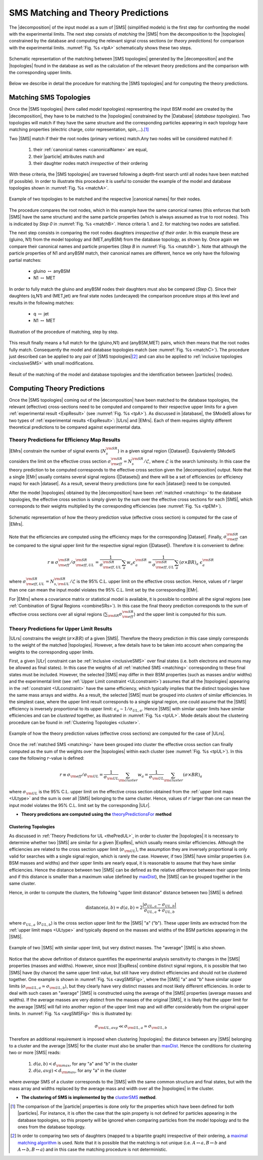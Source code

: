 .. index:: Theory Predictions

.. |EM| replace:: :ref:`EM-type <EMtype>`
.. |UL| replace:: :ref:`UL-type <ULtype>`
.. |EMr| replace:: :ref:`EM-type result <EMtype>`
.. |ULr| replace:: :ref:`UL-type result <ULtype>`
.. |EMrs| replace:: :ref:`EM-type results <EMtype>`
.. |ULrs| replace:: :ref:`UL-type results <ULtype>`
.. |ExpRes| replace:: :ref:`Experimental Result<ExpResult>`
.. |ExpRess| replace:: :ref:`Experimental Results<ExpResult>`
.. |database| replace:: :ref:`database <databaseDefs>`
.. |Database| replace:: :ref:`Database <databaseDefs>`   
.. |Dataset| replace:: :ref:`DataSet<DataSet>`
.. |Datasets| replace:: :ref:`DataSets<DataSet>`
.. |dataset| replace:: :ref:`data set<DataSet>`
.. |datasets| replace:: :ref:`data sets<DataSet>`
.. |particle| replace:: :ref:`particle <particleClass>`
.. |particles| replace:: :ref:`particles <particleClass>`
.. |SMS| replace:: :ref:`SMS <SMS>`
.. |SMS topology| replace:: :ref:`SMS topology <SMS>`
.. |SMS topologies| replace:: :ref:`SMS topologies <SMS>`
.. |topology| replace:: :ref:`topology <SMS>`   
.. |topologies| replace:: :ref:`topologies <SMS>`
.. |decomposition| replace:: :ref:`decomposition <decomposition>`
.. |sigBR| replace:: :math:`\sigma \times BR`
.. |sigBRe| replace:: :math:`\sigma \times BR \times \epsilon`
.. |ssigBRe| replace:: :math:`\sum \sigma \times BR \times \epsilon`
.. |canonical name| replace:: :ref:`canonical name <canonicalName>`
.. |canonical names| replace:: :ref:`canonical names <canonicalName>`

.. _theoryPredictions:

SMS Matching and Theory Predictions
***********************************

The |decomposition| of the input model as a sum of |SMS|
(simplified models) is the
first step for confronting the model with the experimental limits.
The next step consists of *matching* the |SMS| from the decomposition to the |topologies| constrained by the database and computing the relevant signal cross sections
(or *theory predictions*) for comparison with the experimental limits. :numref:`Fig. %s <tpA>` schematically shows these two steps.

.. _tpA:

.. figure:: images/theoryPredA.png
   :width: 50%
   :align: center

   Schematic representation of the matching between |SMS topologies| generated by the |decomposition| and the |topologies| found in the database as well as the calculation of the relevant theory predictions and the comparison with the corresponding upper limits.

Below we describe in detail the procedure
for matching the |SMS topologies| and for computing the theory predictions.

.. _matching:

Matching SMS Topologies
=======================

Once the |SMS topologies| (here called *model topologies*) representing the input BSM model are created by the |decomposition|, they have to be matched to the |topologies| constrained by the |Database| (*database topologies*).
Two topologies will match if they have the same structure and the corresponding particles appearing in each topology have matching properties (electric charge, color representation, spin,...).\ [#f3]_


Two |SMS| match if their the root nodes (primary vertices) match.Any two nodes will be considered matched if:

  1. their :ref:`canonical names <canonicalName>` are equal,
  2. their |particle| attributes match and
  3. their daughter nodes match *irrespective* of their ordering

With these criteria, the |SMS topologies| are traversed following a depth-first search until all nodes have been matched (if possible). In order to illustrate this procedure it is useful to consider the example of the model and database topologies shown in :numref:`Fig. %s <matchA>`.

.. _matchA:

.. figure:: images/theoryPredB.png
   :width: 40%
   :align: center

   Example of two topologies to be matched and the respective |canonical names| for their nodes.

The procedure compares the root nodes, which in this example have the same canonical names (this enforces that both |SMS| have the same structure) and the same particle properties (which is always assumed as true to root nodes). This is indicated by *Step 0* in :numref:`Fig. %s <matchB>`.
Hence criteria 1. and 2. for matching two nodes are satisfied. 


The next step consists in comparing the root nodes daughters *irrespective of their order*. In this example these are (gluino, N1) from the model topology and (MET,anyBSM) from the database topology, as shown by. Once again we compare their canonical names and particle properties (*Step B* in :numref:`Fig. %s <matchB>`).
Note that although the particle properties of N1 and anyBSM match, their canonical names are different, hence we only have the following partial matches:

 * gluino :math:`\leftrightarrow` anyBSM
 * N1 :math:`\leftrightarrow` MET

In order to fully match the gluino and anyBSM nodes their daughters must also be compared (*Step C*). Since their daughters (q,N1) and (MET,jet) are final state nodes (undecayed) the comparison procedure stops at this level and results in the following matches:

 * q :math:`\leftrightarrow` jet
 * N1 :math:`\leftrightarrow` MET

.. _matchB:

.. figure:: images/theoryPredC.png
   :width: 70%
   :align: center

   Illustration of the procedure of matching, step by step.


This result finally means a full match for the (gluino,N1) and (anyBSM,MET) pairs, which then means that the root nodes fully match. Consequently the model and database topologies match (see :numref:`Fig. %s <matchC>`).
The procedure just described can be applied to any pair of |SMS topologies|\ [#f4]_ and can also be applied to :ref:`inclusive topologies <inclusiveSMS>` with small modifications.

.. _matchC:

.. figure:: images/theoryPredD.png
   :width: 50%
   :align: center

   Result of the matching of the model and database topologies and the identification between |particles| (nodes).



Computing Theory Predictions
============================

Once the |SMS topologies| coming out of the |decomposition| have been matched to the database topologies,
the relevant (effective) cross-sections need to be computed and compared to their respective upper limits
for a given :ref:`experimental result <ExpResult>` (see :numref:`Fig. %s <tpA>`).
As discussed in |database|, the SModelS allows
for two types of :ref:`experimental results <ExpResult>`: 
|ULrs| and |EMrs|. 
Each of them requires slightly different theoretical predictions to be compared against experimental data.

.. _thePredEM:

Theory Predictions for Efficiency Map Results
---------------------------------------------

|EMrs| constrain the number of signal events (:math:`N_s^{\rm SR}`) in a given signal region  (|Dataset|). Equivalently SModelS considers the limit on the effective cross section :math:`\sigma_{\rm eff}^{\rm SR} = N_s^{\rm SR}/\mathcal{L}`, where :math:`\mathcal{L}` is the search luminosity.  
In this case the theory prediction to be computed corresponds to the effective cross section given the |decomposition| output. 
Note that a single |EMr| usually contains several signal regions (|Datasets|) and there will be a set of efficiencies
(or efficiency maps) for each |dataset|. As a result, several theory predictions (one for each |dataset|) need to be computed.



After the model |topologies| obtained by the |decomposition| have been :ref:`matched <matching>` to the database topologies, the effective cross section is simply given by the sum over the effective cross sections for each |SMS|, which corresponds to their weights multiplied by the corresponding efficiencies (see  :numref:`Fig. %s <tpEM>`). 

.. _tpEM:

.. figure:: images/theoryPredSchemeEM.png
   :width: 60%
   :align: center

   Schematic representation of how the theory prediction value (effective cross section) is computed for the case of |EMrs|.

Note that the efficiencies are computed using the efficiency maps for the corresponding |Dataset|.
Finally, :math:`\sigma_{\rm eff}^{\rm SR}` can be compared to the signal upper limit for the respective signal region (|Dataset|). Therefore it is convenient to define:

.. math::
   r \equiv \sigma_{\rm eff}^{\rm SR}/\sigma_{\rm eff,UL}^{\rm SR} = \frac{1}{\sigma_{\rm eff,UL}^{\rm SR}} \sum_a w_a \epsilon_{a}^{\rm SR} = \frac{1}{\sigma_{\rm eff,UL}^{\rm SR}} \sum_a \left(\sigma \times BR\right)_a \; \epsilon_{a}^{\rm SR}

where :math:`\sigma_{\rm eff,UL}^{\rm SR} = N_{s,{\rm UL}}^{\rm SR}/\mathcal{L}` is the 95% C.L. upper limit on the effective cross section. Hence, values of :math:`r` larger than one can mean the input model violates the 95% C.L. limit set by the corresponding |EMr|.

For |EMrs| where a covariance matrix or statistical model is available, it
is possible to combine all the signal regions (see :ref:`Combination of Signal Regions <combineSRs>`).
In this case the final theory prediction corresponds to the sum of effective cross sections over all signal regions (:math:`\sum_{\rm SR} \sigma_{\rm eff}^{\rm SR}`)
and the upper limit is computed for this sum.


.. _thePredUL:

Theory Predictions for Upper Limit Results
------------------------------------------

|ULrs| constrains the weight (|sigBR|) of a given |SMS|. Therefore the theory prediction in this case simply corresponds to the weight of the matched |topologies|.
However, a few details have to be taken into account when comparing the weights to the corresponding upper limits.

First, a given |ULr| constraint can be :ref:`inclusive <inclusiveSMS>` over final states (i.e. both electrons and muons may be allowed as final states). In this case the weights of all :ref:`matched SMS <matching>` corresponding to these final states must be included.
However, the selected |SMS| may differ in their BSM properties (such as masses and/or widths) and the
experimental limit (see :ref:`Upper Limit constraint <ULconstraint>`) assumes that all the |topologies| appearing
in the :ref:`constraint <ULconstraint>` have the same efficiency, which typically
implies that the distinct topologies have the same mass arrays and widths.
As a result, the selected |SMS| must be grouped into *clusters*
of similar efficiencies.
In the simplest case, where the upper limit result corresponds to a single signal region, one could assume that the |SMS| efficiency is inversely proportional to its upper limit: :math:`\epsilon_a \sim 1/\sigma_{UL,a}`. Hence |SMS| with similar upper limits have similar efficiencies and can be *clustered* together, as illustrated in :numref:`Fig. %s <tpUL>`.
Mode details about the clustering procedure can be found in :ref:`Clustering Topologies <cluster>`.



.. _tpUL:

.. figure:: images/theoryPredSchemeUL.png
   :width: 60%
   :align: center

   Example of how the theory prediction values (effective cross sections) are computed for the case of |ULrs|.

Once the :ref:`matched SMS <matching>` have been grouped into cluster the effective cross section can finally computed as the sum of the weights over the |topologies| within each cluster (see :numref:`Fig. %s <tpUL>`). In this case the following :math:`r`-value is defined:

.. math::
   r \equiv \sigma_{\rm eff}/\sigma_{\rm UL} = \frac{1}{\sigma_{\rm UL}} \sum_{\rm cluster} w_a  = \frac{1}{\sigma_{\rm UL}} \sum_{\rm cluster} \left(\sigma \times BR\right)_a

where :math:`\sigma_{\rm UL}` is the 95% C.L. upper limit on the effective cross section obtained from the :ref:`upper limit maps <ULtype>` and the sum is over all |SMS| belonging to the same cluster. Hence, values of :math:`r` larger than one can mean the input model violates the 95% C.L. limit set by the corresponding |ULr|.


* **Theory predictions are computed using the** `theoryPredictionsFor <matching.html#matching.theoryPrediction.theoryPredictionsFor>`_ **method** 


.. _cluster:  

Clustering Topologies
^^^^^^^^^^^^^^^^^^^^^

As discussed in :ref:`Theory Predictions for UL <thePredUL>`, in order to cluster the |topologies| it is necessary
to determine whether two |SMS| are similar for a given |ExpRes|, which usually means similar efficiencies.
Although the efficiencies are related to the cross section upper limit (:math:`\sigma_{\rm UL}`), the assumption they are inversely proportional is only valid for searches with a single signal region, which is rarely the case.
However, if two |SMS| have similar properties (i.e. BSM masses and widths) and their upper limits are nearly equal, 
it is reasonable to assume that they have similar efficiencies.
Hence the distance between two |SMS| can be defined as the relative difference between their upper limits and if this distance is smaller
than a maximum value (defined by `maxDist <matching.html#matching.clusterTools.clusterSMS>`_),
the |SMS| can be grouped together in the same cluster.

Hence, in order to compute the clusters, the following "upper limit distance" distance between two |SMS| is defined:


.. math::


   \mbox{distance}(a,b) = d(a,b) = 2 \frac{|\sigma_{UL,a}-\sigma_{UL,b}|}{\sigma_{UL,a}+\sigma_{UL,b}}
   
where :math:`\sigma_{UL,a}` (:math:`\sigma_{UL,b}`) is the cross section upper limit for the |SMS| "a" ("b"). These upper limits are extracted from the :ref:`upper limit maps <ULtype>` and typically depend on the masses and widths of the BSM particles appearing in the |SMS|.


.. _avgSMSFig:

.. figure:: images/avgSMS.png
   :width: 60%
   :align: center

   Example of two |SMS| with similar upper limit, but very distinct masses. The "average" |SMS| is also shown.

Notice that the above definition of distance quantifies the experimental analysis
sensitivity to changes in the |SMS| properties (masses and widths). 
However, since most |ExpRess| combine distinct signal regions, it is possible that two |SMS| have (by chance) the same upper limit value, but still have very distinct efficiencies and should not be clustered together.
One example is shown in :numref:`Fig. %s <avgSMSFig>`, where the |SMS| "a" and "b" have similar upper limits (:math:`\sigma_{\rm UL,a} \simeq \sigma_{\rm UL,b}`), but they clearly have very distinct masses and most likely different efficiencies.
In order to deal with such cases an "average" |SMS| is constructed using the average of the |SMS| properties (average masses and widths). If the average masses are very distinct from the masses of the original |SMS|, it is likely that the upper limit for the average |SMS| will fall into another region of the upper limit map and will differ considerably from the original upper limits. In :numref:`Fig. %s <avgSMSFig>` this is illustrated by:

.. math:: 
   \sigma_{\rm UL,avg} \ll \sigma_{\rm UL,a} \simeq \sigma_{\rm UL,b}


Therefore an additional requirement is imposed when clustering |topologies|: the distance between any |SMS| belonging to a cluster and the average |SMS| for the cluster must also be smaller than `maxDist <matching.html#matching.clusterTools.clusterSMS>`_. Hence the conditions for clustering two or more |SMS| reads:



   1. :math:`d(a,b) < d_{\rm max}`, for any "a" and "b" in the cluster
   2. :math:`d(a,avg) < d_{\rm max}`, for any "a" in the cluster

.. math::

where *average* SMS of a cluster corresponds to
the |SMS| with the same common structure and final states, but with the
mass array and widths replaced by the average mass and width over all the |topologies| in the cluster.



* **The clustering of SMS is implemented by the** `clusterSMS <matching.html#matching.clusterTools.clusterSMS>`_  **method**.



.. [#f3] The comparison of the |particle| properties is done only for the properties which have been defined for both |particles|. For instance, it is often the case that the spin property is not defined for particles appearing in the database topologies, so this property will be ignored when comparing particles from the model topology and to the ones from the database topology.
.. [#f4] In order to comparing two sets of daughters (mapped to a bipartite graph) irrespective of their ordering, a `maximal matching algorithm <https://en.wikipedia.org/wiki/Hopcroft%E2%80%93Karp_algorithm>`_ is used. Note that it is possible that the matching is not unique (i.e. :math:`A \leftrightarrow a, B \leftrightarrow b` and :math:`A \leftrightarrow b, B \leftrightarrow a`) and in this case the matching procedure is not deterministic.
